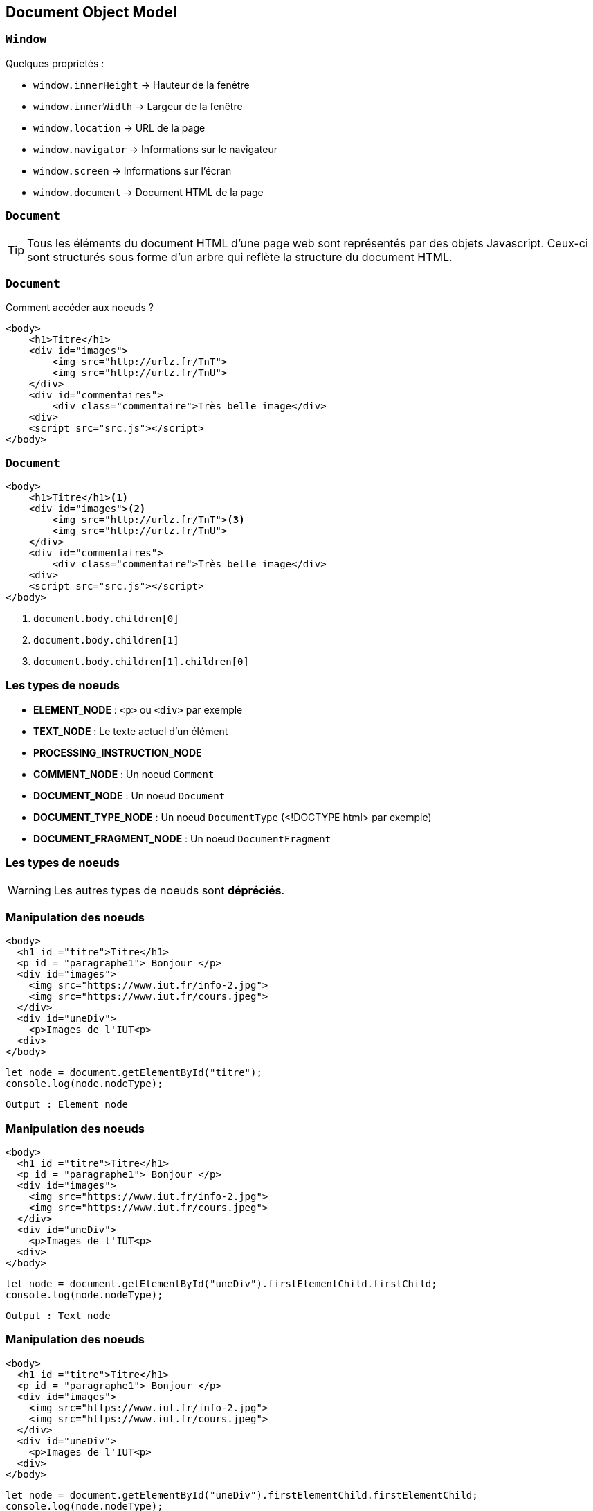== Document Object Model

=== `Window`
Quelques proprietés :
--
* `window.innerHeight`  -> Hauteur de la fenêtre
* `window.innerWidth`  -> Largeur de la fenêtre
* `window.location`  -> URL de la page
* `window.navigator`  -> Informations sur le navigateur
* `window.screen` -> Informations sur l'écran
* `window.document`  -> Document HTML de la page
--

[%auto-animate]
=== `Document`
TIP: Tous les éléments du document HTML d'une page web sont représentés par des objets Javascript. Ceux-ci sont structurés sous forme d'un arbre qui reflète la structure du document HTML.

[%auto-animate]
=== `Document`
Comment accéder aux noeuds ? 

[source, html]
----
<body>
    <h1>Titre</h1>
    <div id="images">
        <img src="http://urlz.fr/TnT">
        <img src="http://urlz.fr/TnU">
    </div>
    <div id="commentaires">
        <div class="commentaire">Très belle image</div>
    <div>
    <script src="src.js"></script>
</body>
----

[%auto-animate]
=== `Document`

[source, html, highlight=..2|..3|..4]
----
<body>
    <h1>Titre</h1><1>
    <div id="images"><2>
        <img src="http://urlz.fr/TnT"><3>
        <img src="http://urlz.fr/TnU">
    </div>
    <div id="commentaires">
        <div class="commentaire">Très belle image</div>
    <div>
    <script src="src.js"></script>
</body>
----

<1> `document.body.children[0]`
<2> `document.body.children[1]`
<3> `document.body.children[1].children[0]`

[%auto-animate.columns]
=== Les types de noeuds

[.column]
--
* *ELEMENT_NODE* : `<p>` ou `<div>` par exemple
* *TEXT_NODE* : Le texte actuel d'un élément
* *PROCESSING_INSTRUCTION_NODE*
* *COMMENT_NODE* : Un noeud `Comment`
--

[.column]
--
* *DOCUMENT_NODE* : Un noeud `Document`
* *DOCUMENT_TYPE_NODE* : Un noeud `DocumentType` (<!DOCTYPE html> par exemple)
* *DOCUMENT_FRAGMENT_NODE* : Un noeud `DocumentFragment`
--

[%auto-animate]
=== Les types de noeuds
WARNING: Les autres types de noeuds sont *dépréciés*.

[%auto-animate]
=== Manipulation des noeuds
[source, html, highlight=2]
----
<body>
  <h1 id ="titre">Titre</h1>
  <p id = "paragraphe1"> Bonjour </p>
  <div id="images">
    <img src="https://www.iut.fr/info-2.jpg">
    <img src="https://www.iut.fr/cours.jpeg">
  </div>
  <div id="uneDiv">
    <p>Images de l'IUT<p>
  <div>
</body>
----

[source, javascript]
----
let node = document.getElementById("titre");
console.log(node.nodeType);
----

[%step]
`Output : Element node`

[%auto-animate]
=== Manipulation des noeuds
[source, html, highlight=8..10]
----
<body>
  <h1 id ="titre">Titre</h1>
  <p id = "paragraphe1"> Bonjour </p>
  <div id="images">
    <img src="https://www.iut.fr/info-2.jpg">
    <img src="https://www.iut.fr/cours.jpeg">
  </div>
  <div id="uneDiv">
    <p>Images de l'IUT<p>
  <div>
</body>
----

[source, javascript]
----
let node = document.getElementById("uneDiv").firstElementChild.firstChild;
console.log(node.nodeType);
----

[%step]
`Output : Text node`

[%auto-animate]
=== Manipulation des noeuds
[source, html, highlight=8..10]
----
<body>
  <h1 id ="titre">Titre</h1>
  <p id = "paragraphe1"> Bonjour </p>
  <div id="images">
    <img src="https://www.iut.fr/info-2.jpg">
    <img src="https://www.iut.fr/cours.jpeg">
  </div>
  <div id="uneDiv">
    <p>Images de l'IUT<p>
  <div>
</body>
----

[source, javascript]
----
let node = document.getElementById("uneDiv").firstElementChild.firstElementChild;
console.log(node.nodeType);
----

[%step]
WARNING: Erreur !


[%auto-animate]
=== Manipulation des noeuds
TIP: Pour manipuler simplement du texte on utilisera :

[source, javascript]
----
let valeur = document.getElementById("titre").textContent;
console.log(valeur); // le texte "Titre"
document.getElementById("titre").textContent = "Le titre a changé";
----

=== Accès aux noeuds
Trois méthodes principales :
[step=1]
--
[source, javascript]
----
let elementUnique = document.getElementById("personName")
----
--

[step=2]
--
[source, javascript]
----
let htmlCollection = document.getElementsByTagName("div")<1>
----
<1> Tag = balise html
--

[step=3]
--
[source, javascript]
----
let nodeListe = document.querySelectorAll("un-selecteur-css")
----
--

[%auto-animate]
=== Modification du DOM

[source, javascript, highlight=1;2|..3|..5|7..9|11|12|..]
----
let div = document.createElement('div');
let paragraphe = document.createElement('p');
let newtext = document.createTextNode("Valjean");
paragraphe.appendChild(newText);
div.appendChild(paragraphe);

let otherParagraphe = document.createElement('p');
let otherText = document.createTextNode("Bonjour");
otherParagraphe.appendChild(otherText);

div.insertBefore(otherParagraphe, paragraphe);
div.remove();
----

[%auto-animate]
=== Modification du DOM
[source, html]
----
<body>
    <div>
        <p>Bonjour</p>
        <p>Valjean</p>
    </div>
</body>
----

[%auto-animate]
=== Se déplacer dans le DOM
[source, html]
----
<body>
    <div>
        <a href="www.google.com">Un lien</a>
        <p id="personName">Georges</p>
        <img src="petitChat.png"/>
    </div>
</body>
----

[source, javascript, highlight=1|..2]
----
let node = document.getElementById("personName");
console.log(node.parentNode)<1>
console.log(node.previousSibling)<2>
console.log(node.nextSibling)<3>
console.log(node.childNodes)<4>
----

[%auto-animate]
=== Se déplacer dans le DOM
[source, html]
----
<body>
    <div>
        <a href="www.google.com">Un lien</a>
        <p id="personName">Georges</p>
        <img src="petitChat.png"/>
    </div>
</body>
----

[source, javascript, highlight=..2|..3]
----
let node = document.getElementById("personName");
console.log(node.parentNode)<1>
console.log(node.previousSibling)<2>
console.log(node.nextSibling)<3>
console.log(node.childNodes)<4>
----
<1> `Output : <div>`

[%auto-animate]
=== Se déplacer dans le DOM
[source, html]
----
<body>
    <div>
        <a href="www.google.com">Un lien</a>
        <p id="personName">Georges</p>
        <img src="petitChat.png"/>
    </div>
</body>
----

[source, javascript, highlight=..3|..4]
----
let node = document.getElementById("personName");
console.log(node.parentNode)<1>
console.log(node.previousSibling)<2>
console.log(node.nextSibling)<3>
console.log(node.childNodes)<4>
----
<1> `Output : <div>`
<2> `Output : <a>`


[%auto-animate]
=== Se déplacer dans le DOM
[source, html]
----
<body>
    <div>
        <a href="www.google.com">Un lien</a>
        <p id="personName">Georges</p>
        <img src="petitChat.png"/>
    </div>
</body>
----

[source, javascript, highlight=..4|..5]
----
let node = document.getElementById("personName");
console.log(node.parentNode)<1>
console.log(node.previousSibling)<2>
console.log(node.nextSibling)<3>
console.log(node.childNodes)<4>
----
<1> `Output : <div>`
<2> `Output : <a>`
<3> `Output : <img>`

[%auto-animate]
=== Se déplacer dans le DOM
[source, html]
----
<body>
    <div>
        <a href="www.google.com">Un lien</a>
        <p id="personName">Georges</p>
        <img src="petitChat.png"/>
    </div>
</body>
----

[source, javascript, highlight=..5]
----
let node = document.getElementById("personName");
console.log(node.parentNode)<1>
console.log(node.previousSibling)<2>
console.log(node.nextSibling)<3>
console.log(node.childNodes)<4>
----
[.columns]
--
<1> `Output : <div>`
<2> `Output : <a>`
<3> `Output : <img>`
<4> `Output : NodeList -> length = 0`
--

[%auto-animate]
=== Qui utiliser ?
`value` :
[%step]
* Propriété spécifique pour les éléments de formulaire tels que les inputs, les textareas, etc
* Permet de définir ou d'obtenir la valeur actuelle de l'élément de formulaire

[%auto-animate]
=== Qui utiliser ?
`textContent` :
[%step]
* Propriété spécifique aux nœuds DOM qui représentent des éléments (comme `<div>`, `<p>`, `<span>`, etc.)
* Renvoie le contenu textuel de l'élément et de tous ses descendants sous forme de texte brut
* Utilisée pour récupérer ou définir le contenu textuel visible d'un élément, en ignorant tout balisage HTML présent à l'intérieur

[%auto-animate]
=== Qui utiliser ?
`nodeValue` :
[%step]
* Propriété générale pour tous les nœuds DOM, pas seulement les éléments de formulaire
* Permet d'accéder ou de définir la valeur du nœud DOM, qui peut être du texte, des commentaires, etc

